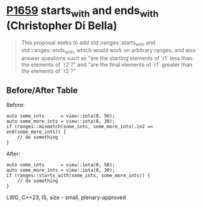 * [[https://wg21.link/p1659][P1659]] starts_with and ends_with (Christopher Di Bella)
:PROPERTIES:
:CUSTOM_ID: p1659-starts_with-and-ends_with-christopher-di-bella
:END:
#+begin_quote
This proposal seeks to add std::ranges::starts_with and std::ranges::ends_with, which would work on arbitrary ranges, and also answer questions such as "are the starting elements of `r1` less than the elements of `r2`?" and "are the final elements of `r1` greater than the elements of `r2`?"
#+end_quote
** Before/After Table
Before:
#+begin_src c++
auto some_ints      = view::iota(0, 50);
auto some_more_ints = view::iota(0, 30);
if (ranges::mismatch(some_ints, some_more_ints).in2 == end(some_more_ints)) {
    // do something
}
#+end_src
After:
#+begin_src c++
auto some_ints      = view::iota(0, 50);
auto some_more_ints = view::iota(0, 30);
if (ranges::starts_with(some_ints, some_more_ints)) {
    // do something
}
#+end_src

LWG, C++23, IS, size - small, plenary-approved
